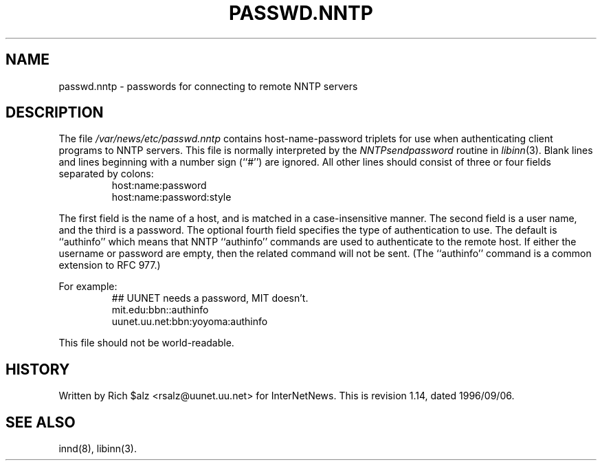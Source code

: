 .\" $Revision: 1.14 $
.TH PASSWD.NNTP 5
.SH NAME
passwd.nntp \- passwords for connecting to remote NNTP servers
.SH DESCRIPTION
The file
.\" =()<.I @<_PATH_NNTPPASS>@>()=
.I /var/news/etc/passwd.nntp
contains host-name-password triplets for use when authenticating client
programs to NNTP servers.
This file is normally interpreted by the
.IR NNTPsendpassword
routine in
.IR libinn (3).
Blank lines and lines beginning with a number sign (``#'') are ignored.
All other lines should consist of three or four fields separated by colons:
.RS
.nf
host:name:password
host:name:password:style
.fi
.RE
.PP
The first field is the name of a host, and is matched in a case-insensitive
manner.
The second field is a user name, and the third is a password.
The optional fourth field specifies the type of authentication to use.
The default is ``authinfo'' which means that NNTP ``authinfo''
commands are used to authenticate to the remote host.
If either the username or password are empty, then the related command will
not be sent.
(The ``authinfo'' command is a common extension to RFC 977.)
.PP
For example:
.RS
.nf
##  UUNET needs a password, MIT doesn't.
mit.edu:bbn::authinfo
uunet.uu.net:bbn:yoyoma:authinfo
.fi
.RE
.PP
This file should not be world-readable.
.SH HISTORY
Written by Rich $alz <rsalz@uunet.uu.net> for InterNetNews.
.de R$
This is revision \\$3, dated \\$4.
..
.R$ $Id: passwd.nntp.5,v 1.14 1996/09/06 10:39:06 brister Exp $
.SH "SEE ALSO"
innd(8),
libinn(3).
